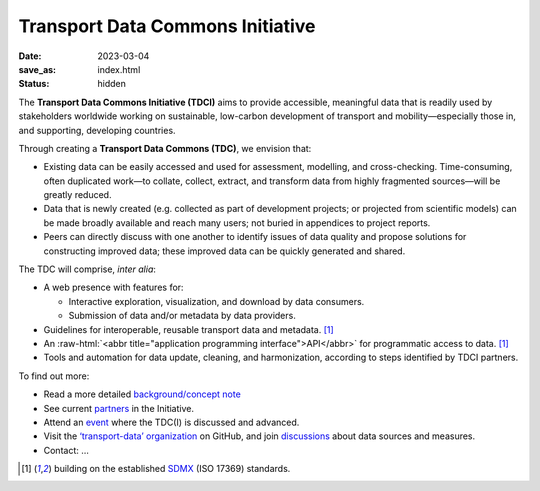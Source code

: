 Transport Data Commons Initiative
*********************************

:date: 2023-03-04
:save_as: index.html
:status: hidden

.. role:: raw-html(raw)
   :format: html

.. contents::
   :backlinks: none

The **Transport Data Commons Initiative (TDCI)** aims to provide accessible, meaningful data that is readily used by stakeholders worldwide working on sustainable, low-carbon development of transport and mobility—especially those in, and supporting, developing countries.

Through creating a **Transport Data Commons (TDC)**, we envision that:

- Existing data can be easily accessed and used for assessment, modelling, and cross-checking.
  Time-consuming, often duplicated work—to collate, collect, extract, and transform data from highly fragmented sources—will be greatly reduced.
- Data that is newly created (e.g. collected as part of development projects; or projected from scientific models) can be made broadly available and reach many users; not buried in appendices to project reports.
- Peers can directly discuss with one another to identify issues of data quality and propose solutions for constructing improved data; these improved data can be quickly generated and shared.

The TDC will comprise, *inter alia*:

- A web presence with features for:

  - Interactive exploration, visualization, and download by data consumers.
  - Submission of data and/or metadata by data providers.

- Guidelines for interoperable, reusable transport data and metadata. [1]_
- An :raw-html:`<abbr title="application programming interface">API</abbr>` for programmatic access to data. [1]_
- Tools and automation for data update, cleaning, and harmonization, according to steps identified by TDCI partners.

To find out more:

- Read a more detailed `background/concept note <{filename}/page/background.rst>`__
- See current `partners <{filename}/page/partners.rst>`__ in the Initiative.
- Attend an `event <{category}event>`__ where the TDC(I) is discussed and advanced.
- Visit the `‘transport-data’ organization <https://github.com/transport-data>`__ on GitHub, and join `discussions <https://github.com/orgs/transport-data/discussions>`__ about data sources and measures.
- Contact: …


.. [1] building on the established `SDMX <https://sdmx.org/?page_id=2561>`__ (ISO 17369) standards.
